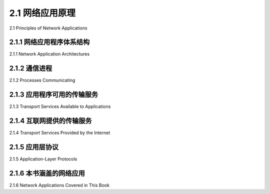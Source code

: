 .. _c2.1:

2.1 网络应用原理
=======================================
2.1 Principles of Network Applications

.. tab:: 中文

.. tab:: 英文

2.1.1 网络应用程序体系结构
-------------------------------------------------------
2.1.1 Network Application Architectures

.. tab:: 中文

.. tab:: 英文

2.1.2 通信进程
-------------------------------------------------------
2.1.2 Processes Communicating

.. tab:: 中文

.. tab:: 英文

2.1.3 应用程序可用的传输服务
-------------------------------------------------------
2.1.3 Transport Services Available to Applications

.. tab:: 中文

.. tab:: 英文

2.1.4 互联网提供的传输服务
-------------------------------------------------------
2.1.4 Transport Services Provided by the Internet

.. tab:: 中文

.. tab:: 英文

2.1.5 应用层协议
-------------------------------------------------------
2.1.5 Application-Layer Protocols

.. tab:: 中文

.. tab:: 英文

2.1.6 本书涵盖的网络应用
-------------------------------------------------------
2.1.6 Network Applications Covered in This Book

.. tab:: 中文

.. tab:: 英文


